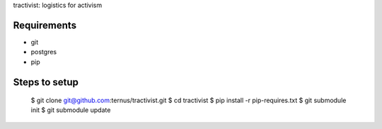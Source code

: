 tractivist: logistics for activism

Requirements
============

* git
* postgres
* pip

Steps to setup
==============

 $ git clone git@github.com:ternus/tractivist.git
 $ cd tractivist
 $ pip install -r pip-requires.txt
 $ git submodule init
 $ git submodule update

